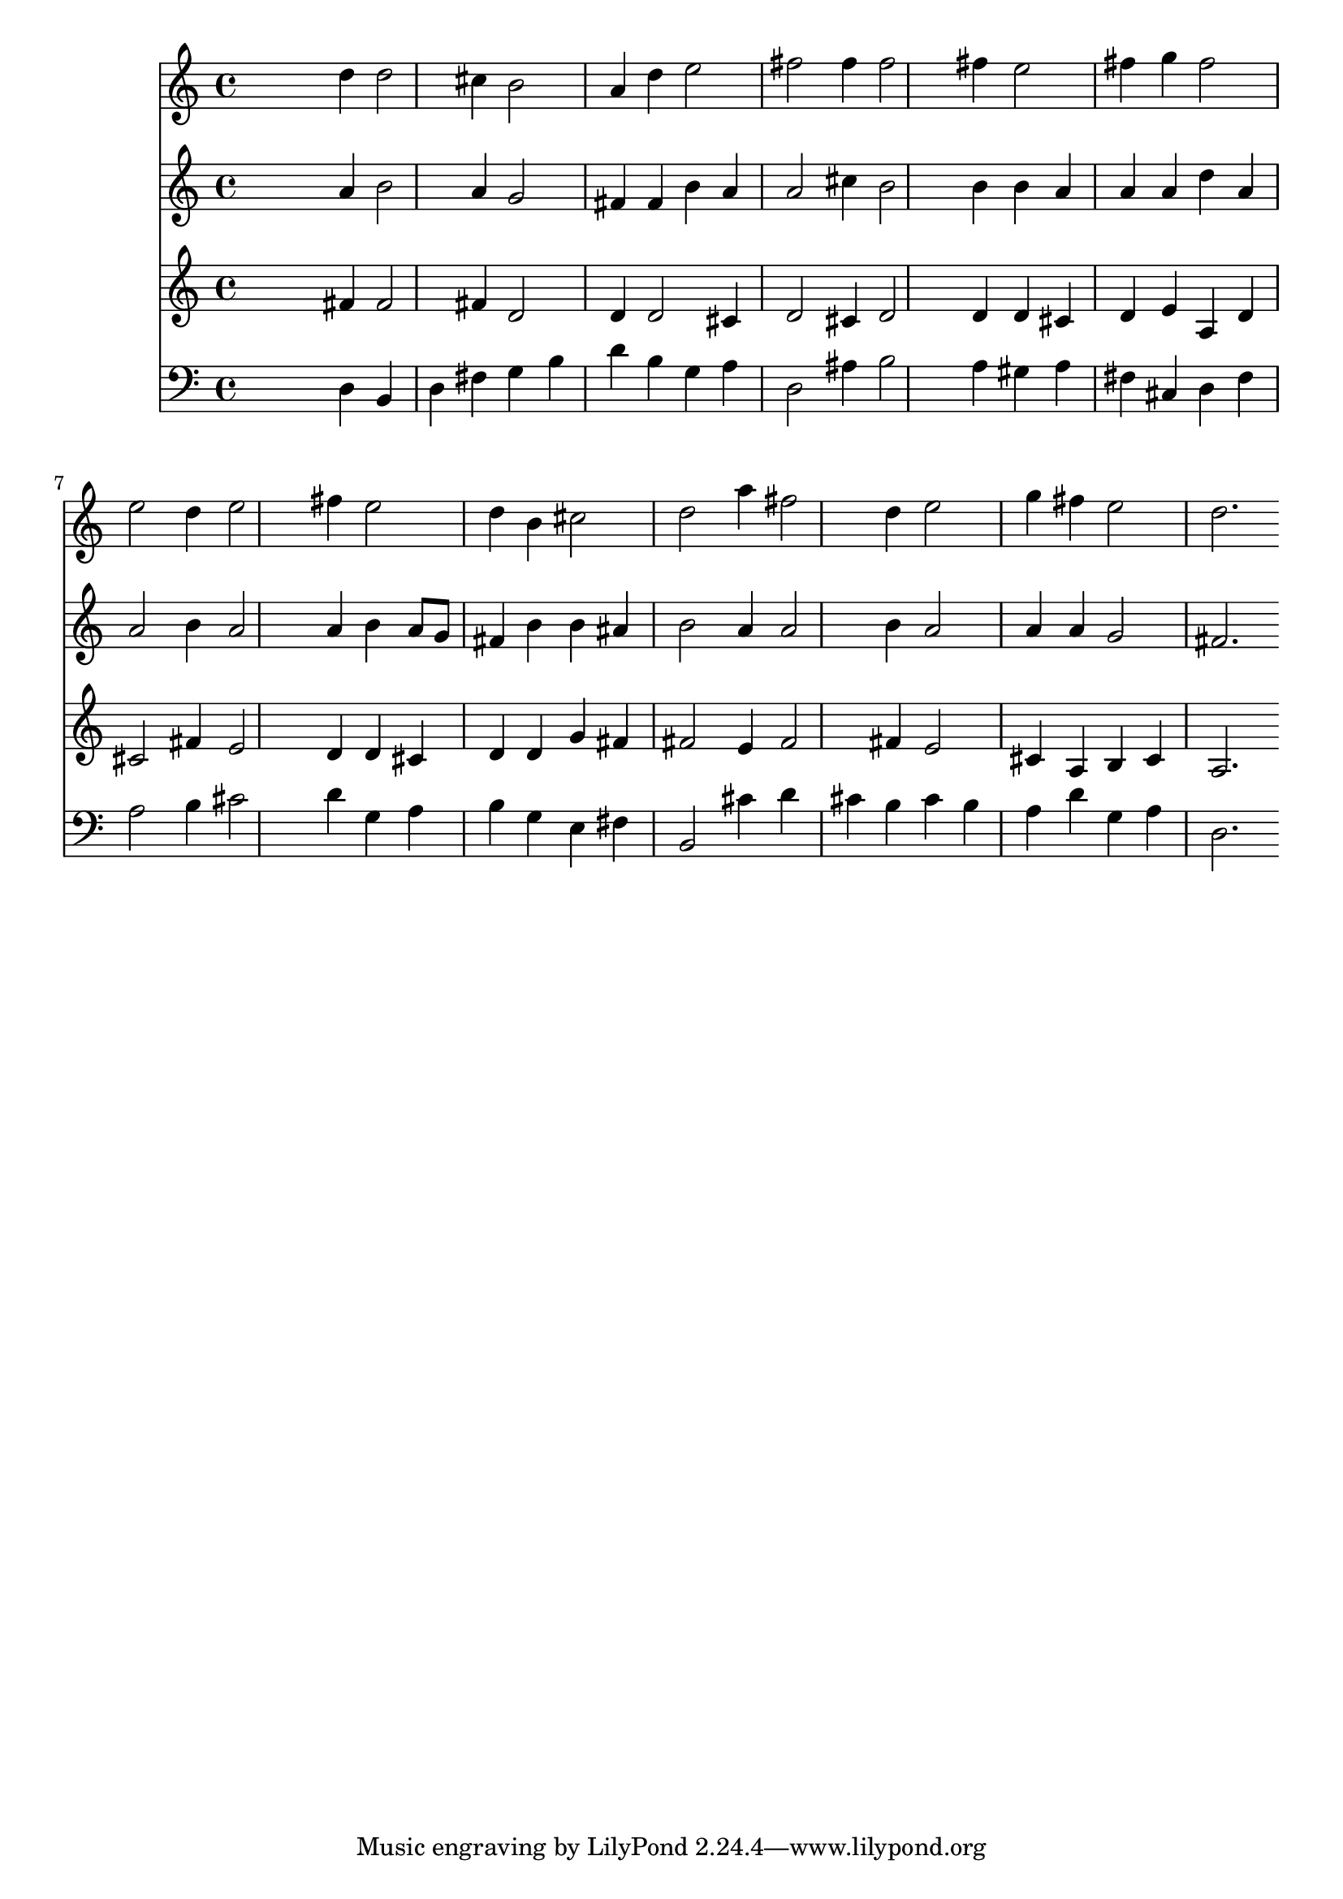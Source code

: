 % Lily was here -- automatically converted by /usr/local/lilypond/usr/bin/midi2ly from 032700b_.mid
\version "2.10.0"


trackAchannelA =  {
  
  \time 3/4 
  

  \key d \major
  
  \tempo 4 = 120 
  
}

trackA = <<
  \context Voice = channelA \trackAchannelA
>>


trackBchannelA = \relative c {
  
  % [SEQUENCE_TRACK_NAME] Instrument 1
  s2 d''4 d2 cis4 b2 |
  % 3
  a4 d e2 |
  % 4
  fis fis4 fis2 fis4 e2 |
  % 6
  fis4 g fis2 |
  % 7
  e d4 e2 fis4 e2 |
  % 9
  d4 b cis2 |
  % 10
  d a'4 fis2 d4 e2 |
  % 12
  g4 fis e2 |
  % 13
  d2. 
}

trackB = <<
  \context Voice = channelA \trackBchannelA
>>


trackCchannelA =  {
  
  % [SEQUENCE_TRACK_NAME] Instrument 2
  
}

trackCchannelB = \relative c {
  s2 a''4 b2 a4 g2 |
  % 3
  fis4 fis b a |
  % 4
  a2 cis4 b2 b4 b a |
  % 6
  a a d a |
  % 7
  a2 b4 a2 a4 b a8 g |
  % 9
  fis4 b b ais |
  % 10
  b2 a4 a2 b4 a2 |
  % 12
  a4 a g2 |
  % 13
  fis2. 
}

trackC = <<
  \context Voice = channelA \trackCchannelA
  \context Voice = channelB \trackCchannelB
>>


trackDchannelA =  {
  
  % [SEQUENCE_TRACK_NAME] Instrument 3
  
}

trackDchannelB = \relative c {
  s2 fis'4 fis2 fis4 d2 |
  % 3
  d4 d2 cis4 |
  % 4
  d2 cis4 d2 d4 d cis |
  % 6
  d e a, d |
  % 7
  cis2 fis4 e2 d4 d cis |
  % 9
  d d g fis |
  % 10
  fis2 e4 fis2 fis4 e2 |
  % 12
  cis4 a b cis |
  % 13
  a2. 
}

trackD = <<
  \context Voice = channelA \trackDchannelA
  \context Voice = channelB \trackDchannelB
>>


trackEchannelA =  {
  
  % [SEQUENCE_TRACK_NAME] Instrument 4
  
}

trackEchannelB = \relative c {
  s2 d4 b |
  % 2
  d fis g b |
  % 3
  d b g a |
  % 4
  d,2 ais'4 b2 a4 gis a |
  % 6
  fis cis d fis |
  % 7
  a2 b4 cis2 d4 g, a |
  % 9
  b g e fis |
  % 10
  b,2 cis'4 d |
  % 11
  cis b cis b |
  % 12
  a d g, a |
  % 13
  d,2. 
}

trackE = <<

  \clef bass
  
  \context Voice = channelA \trackEchannelA
  \context Voice = channelB \trackEchannelB
>>


\score {
  <<
    \context Staff=trackB \trackB
    \context Staff=trackC \trackC
    \context Staff=trackD \trackD
    \context Staff=trackE \trackE
  >>
}
